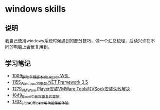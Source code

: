 * windows skills
** 说明
我自己使用windows系统时候遇到的部分技巧，做一个汇总梳理，后续兴许在不同的电脑上会反复用到。
** 学习笔记
- [[https://greyzhang.blog.csdn.net/article/details/122442805][1009_删除早期版本的Legacy WSL]]
- [[https://greyzhang.blog.csdn.net/article/details/122972831][1155_Windows10安装.NET Framework 3.5]]
- [[https://blog.csdn.net/grey_csdn/article/details/125434178][1279_VMWare Player安装VMWare Tools时VSock安装失败解决]]
- [[https://blog.csdn.net/grey_csdn/article/details/129696629][1649_Excel中删除重复的数据]]
- [[https://blog.csdn.net/grey_csdn/article/details/130551105][1703_LibreOffice常用功能使用体验]]
